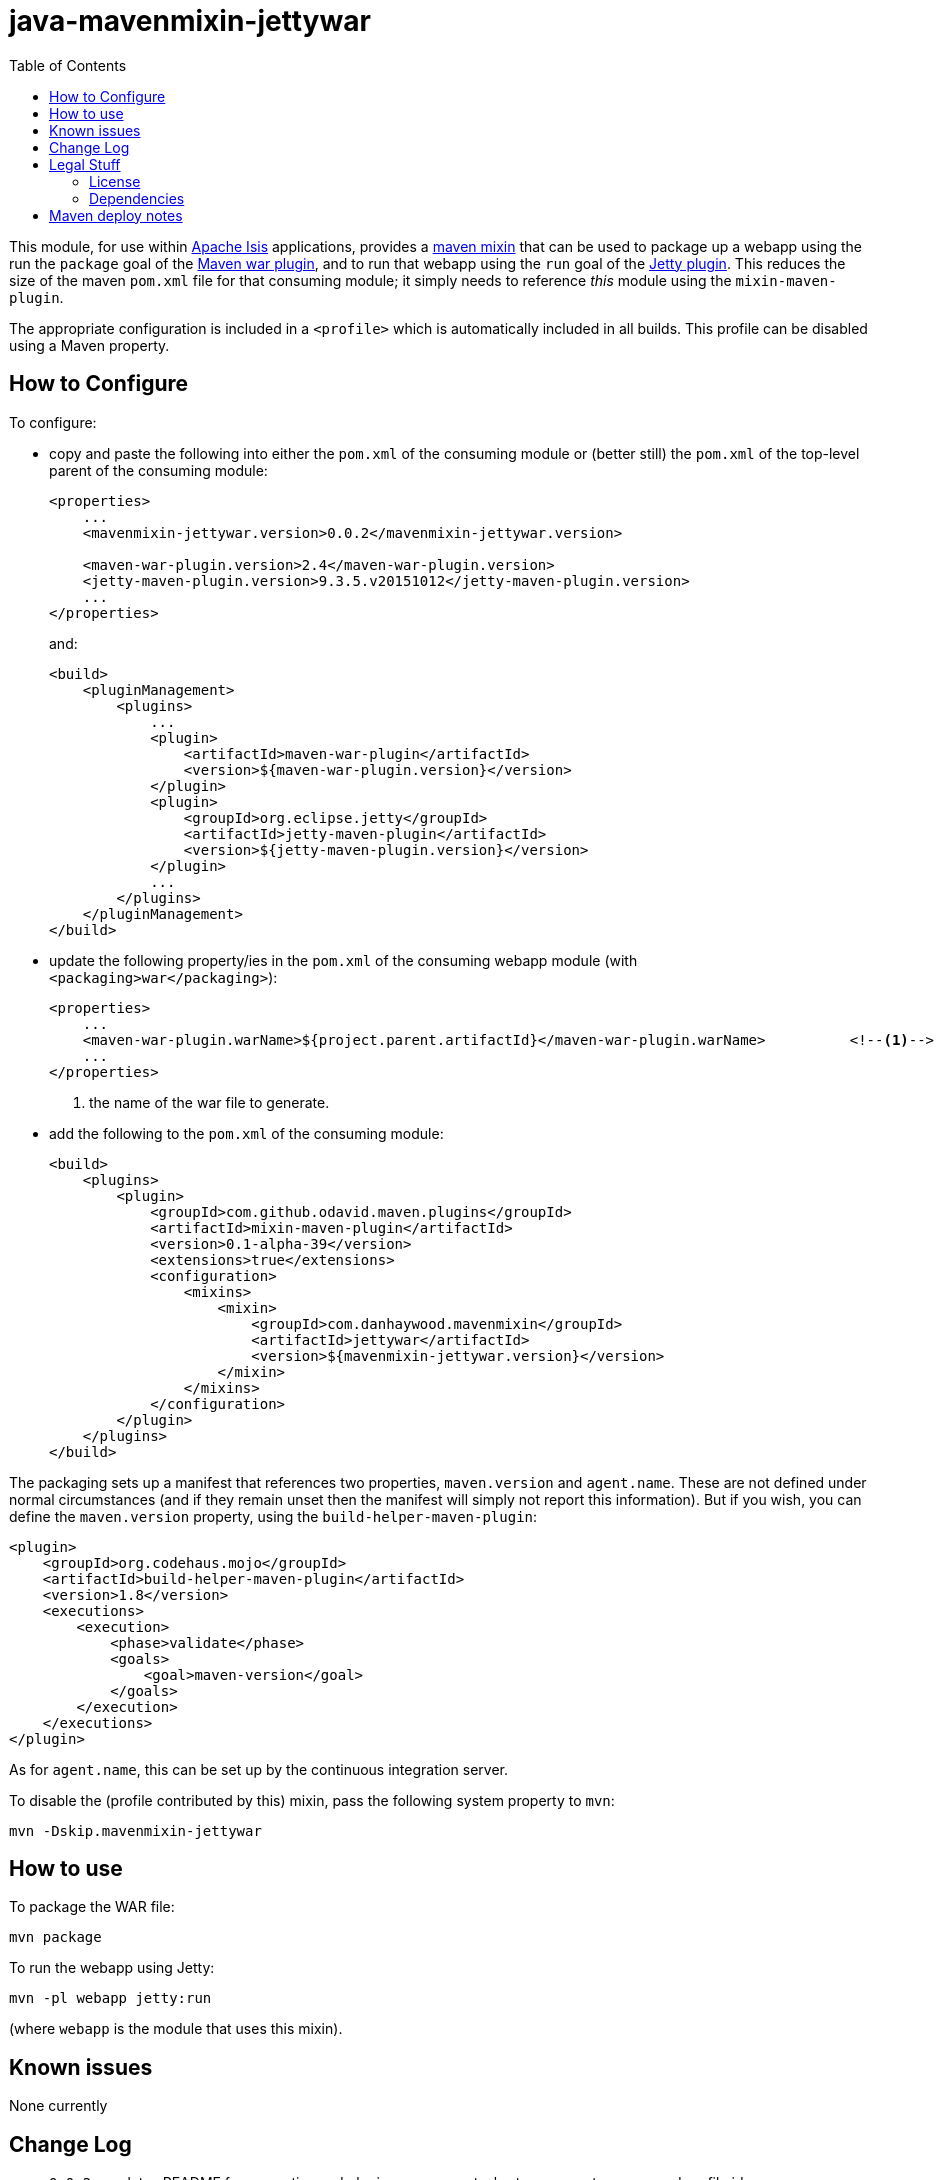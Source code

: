 = java-mavenmixin-jettywar
:_imagesdir: ./
:toc:


This module, for use within link:http://isis.apache.org[Apache Isis] applications, provides a link:https://github.com/odavid/maven-plugins[maven mixin] that can be used to package up a webapp using the run the `package` goal of the link:http://maven.apache.org/plugins/maven-war-plugin/index.html[Maven war plugin], and to run that webapp using the `run` goal of the link:https://www.eclipse.org/jetty/documentation/9.3.x/jetty-maven-plugin.html[Jetty plugin].
This reduces the size of the maven `pom.xml` file for that consuming module; it simply needs to reference _this_ module using the `mixin-maven-plugin`.

The appropriate configuration is included in a `<profile>` which is automatically included in all builds.
This profile can be disabled using a Maven property.



== How to Configure

To configure:

* copy and paste the following into either the `pom.xml` of the consuming module or (better still) the `pom.xml` of the top-level parent of the consuming module: +
+
[source,xml]
----
<properties>
    ...
    <mavenmixin-jettywar.version>0.0.2</mavenmixin-jettywar.version>
    
    <maven-war-plugin.version>2.4</maven-war-plugin.version>
    <jetty-maven-plugin.version>9.3.5.v20151012</jetty-maven-plugin.version>
    ...
</properties>
----
+
and: +
+
[source,xml]
----
<build>
    <pluginManagement>
        <plugins>
            ...
            <plugin>
                <artifactId>maven-war-plugin</artifactId>
                <version>${maven-war-plugin.version}</version>
            </plugin>
            <plugin>
                <groupId>org.eclipse.jetty</groupId>
                <artifactId>jetty-maven-plugin</artifactId>
                <version>${jetty-maven-plugin.version}</version>
            </plugin>
            ...
        </plugins>
    </pluginManagement>
</build>
----

* update the following property/ies in the `pom.xml` of the consuming webapp module (with `<packaging>war</packaging>`): +
+
[source,xml]
----
<properties>
    ...
    <maven-war-plugin.warName>${project.parent.artifactId}</maven-war-plugin.warName>          <!--1-->
    ...
</properties>
----
<1> the name of the war file to generate.

* add the following to the `pom.xml` of the consuming module: +
+
[source,xml]
----
<build>
    <plugins>
        <plugin>
            <groupId>com.github.odavid.maven.plugins</groupId>
            <artifactId>mixin-maven-plugin</artifactId>
            <version>0.1-alpha-39</version>
            <extensions>true</extensions>
            <configuration>
                <mixins>
                    <mixin>
                        <groupId>com.danhaywood.mavenmixin</groupId>
                        <artifactId>jettywar</artifactId>
                        <version>${mavenmixin-jettywar.version}</version>
                    </mixin>
                </mixins>
            </configuration>
        </plugin>
    </plugins>
</build>
----



The packaging sets up a manifest that references two properties, `maven.version` and `agent.name`.
These are not defined under normal circumstances (and if they remain unset then the manifest will simply not report this information).
But if you wish, you can define the `maven.version` property, using the `build-helper-maven-plugin`:

[source,xml]
----
<plugin>
    <groupId>org.codehaus.mojo</groupId>
    <artifactId>build-helper-maven-plugin</artifactId>
    <version>1.8</version>
    <executions>
        <execution>
            <phase>validate</phase>
            <goals>
                <goal>maven-version</goal>
            </goals>
        </execution>
    </executions>
</plugin>
----

As for `agent.name`, this can be set up by the continuous integration server.

To disable the (profile contributed by this) mixin, pass the following system property to `mvn`:

[source,bash]
----
mvn -Dskip.mavenmixin-jettywar
----


== How to use

To package the WAR file:

[source,bash]
----
mvn package
----

To run the webapp using Jetty:

[source,bash]
----
mvn -pl webapp jetty:run
----

(where `webapp` is the module that uses this mixin).



== Known issues

None currently



== Change Log

* `0.0.2` - updates README for properties and plugin management, shortens property names and profile id
* `0.0.1` - first release; released using `maven-war-plugin:2.4` and `jetty-maven-plugin:9.3.5.v20151012`




== Legal Stuff

=== License

[source]
----
Copyright 2016~date Dan Haywood

Licensed under the Apache License, Version 2.0 (the
"License"); you may not use this file except in compliance
with the License.  You may obtain a copy of the License at

    http://www.apache.org/licenses/LICENSE-2.0

Unless required by applicable law or agreed to in writing,
software distributed under the License is distributed on an
"AS IS" BASIS, WITHOUT WARRANTIES OR CONDITIONS OF ANY
KIND, either express or implied.  See the License for the
specific language governing permissions and limitations
under the License.
----



=== Dependencies

This mixin module relies on the link:https://github.com/odavid/maven-plugins[com.github.odavid.maven.plugins:mixin-maven-plugin], released under Apache License v2.0.



== Maven deploy notes

The module is deployed using Sonatype's OSS support (see
http://central.sonatype.org/pages/apache-maven.html[user guide] and http://www.danhaywood.com/2013/07/11/deploying-artifacts-to-maven-central-repo/[this blog post]).

The `release.sh` script automates the release process.
It performs the following:

* performs a sanity check (`mvn clean install -o`) that everything builds ok
* bumps the `pom.xml` to a specified release version, and tag
* performs a double check (`mvn clean install -o`) that everything still builds ok
* releases the code using `mvn clean deploy`
* bumps the `pom.xml` to a specified release version

For example:

[source]
----
sh release.sh 0.0.2 \
              0.0.3-SNAPSHOT \
              dan@haywood-associates.co.uk \
              "this is not really my passphrase"
----

where

* `$1` is the release version
* `$2` is the snapshot version
* `$3` is the email of the secret key (`~/.gnupg/secring.gpg`) to use for signing
* `$4` is the corresponding passphrase for that secret key.

Other ways of specifying the key and passphrase are available, see the ``pgp-maven-plugin``'s
http://kohsuke.org/pgp-maven-plugin/secretkey.html[documentation]).

If the script completes successfully, then push changes:

[source]
----
git push origin master
git push origin 0.0.2
----

If the script fails to complete, then identify the cause, perform a `git reset --hard` to start over and fix the issue before trying again.
Note that in the `dom`'s `pom.xml` the `nexus-staging-maven-plugin` has the `autoReleaseAfterClose` setting set to `true` (to automatically stage, close and the release the repo).
You may want to set this to `false` if debugging an issue.

According to Sonatype's guide, it takes about 10 minutes to sync, but up to 2 hours to update http://search.maven.org[search].
